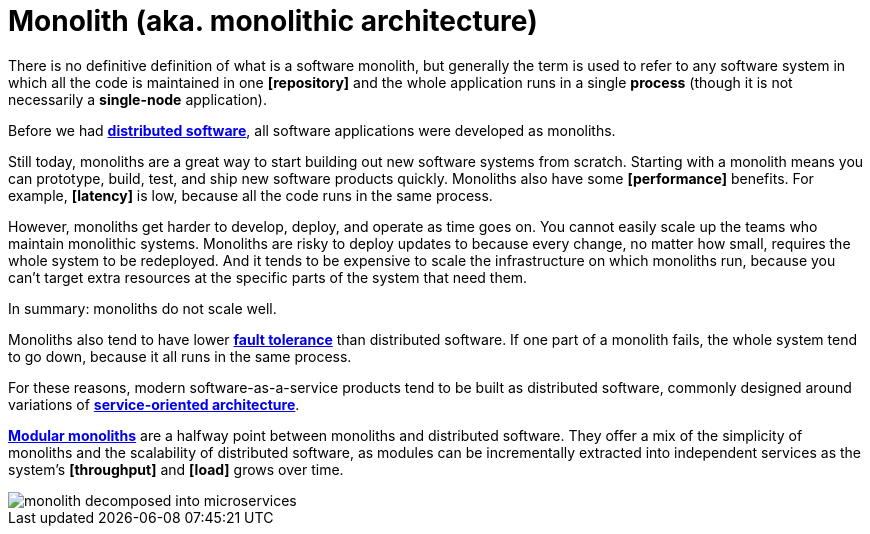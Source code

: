 = Monolith (aka. monolithic architecture)

There is no definitive definition of what is a software monolith, but generally the term is used to refer to any software system in which all the code is maintained in one *[repository]* and the whole application runs in a single *process* (though it is not necessarily a *single-node* application).

Before we had *link:./distributed-system.adoc[distributed software]*, all software applications were developed as monoliths.

Still today, monoliths are a great way to start building out new software systems from scratch. Starting with a monolith means you can prototype, build, test, and ship new software products quickly. Monoliths also have some *[performance]* benefits. For example, *[latency]* is low, because all the code runs in the same process.

However, monoliths get harder to develop, deploy, and operate as time goes on. You cannot easily scale up the teams who maintain monolithic systems. Monoliths are risky to deploy updates to because every change, no matter how small, requires the whole system to be redeployed. And it tends to be expensive to scale the infrastructure on which monoliths run, because you can't target extra resources at the specific parts of the system that need them.

In summary: monoliths do not scale well.

Monoliths also tend to have lower *link:./fault-tolerance.adoc[fault tolerance]* than distributed software. If one part of a monolith fails, the whole system tend to go down, because it all runs in the same process.

For these reasons, modern software-as-a-service products tend to be built as distributed software, commonly designed around variations of *link:./service-oriented-architecture.adoc[service-oriented architecture]*.

*link:./modular-monolith.adoc[Modular monoliths]* are a halfway point between monoliths and distributed software. They offer a mix of the simplicity of monoliths and the scalability of distributed software, as modules can be incrementally extracted into independent services as the system's *[throughput]* and *[load]* grows over time.

image::./_/monolith-decomposed-into-microservices.webp[]
